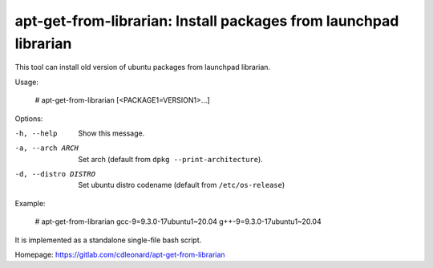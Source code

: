 apt-get-from-librarian: Install packages from launchpad librarian
=================================================================

This tool can install old version of ubuntu packages from launchpad librarian.

Usage:

    # apt-get-from-librarian [<PACKAGE1=VERSION1>...]

Options:

-h, --help                  Show this message.
-a, --arch ARCH             Set arch (default from ``dpkg --print-architecture``).
-d, --distro DISTRO         Set ubuntu distro codename (default from ``/etc/os-release``)

Example:

    # apt-get-from-librarian gcc-9=9.3.0-17ubuntu1~20.04 g++-9=9.3.0-17ubuntu1~20.04

It is implemented as a standalone single-file bash script.

Homepage: https://gitlab.com/cdleonard/apt-get-from-librarian
